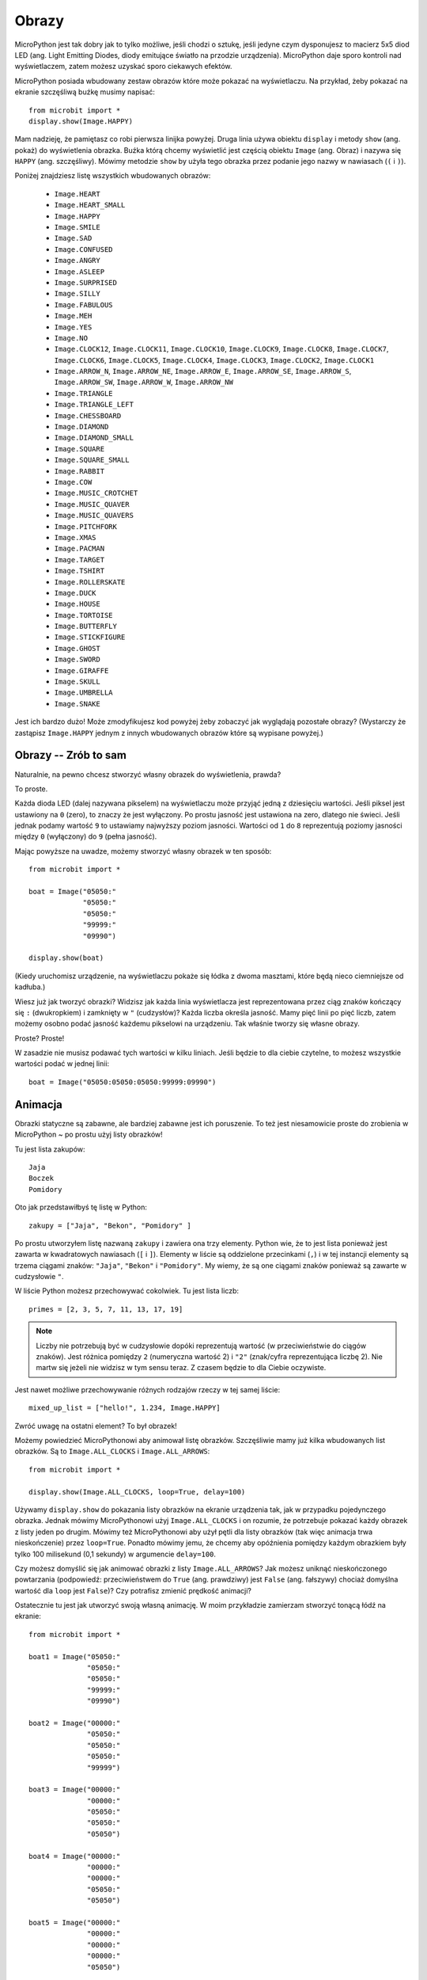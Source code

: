 Obrazy
------

MicroPython jest tak dobry jak to tylko możliwe, jeśli chodzi o sztukę, jeśli
jedyne czym dysponujesz to macierz 5x5 diod LED (ang. Light Emitting Diodes,
diody emitujące światło na przodzie urządzenia). MicroPython daje sporo kontroli
nad wyświetlaczem, zatem możesz uzyskać sporo ciekawych efektów.

MicroPython posiada wbudowany zestaw obrazów które może pokazać na wyświetlaczu.
Na przykład, żeby pokazać na ekranie szczęśliwą buźkę musimy napisać::

    from microbit import *
    display.show(Image.HAPPY)

Mam nadzieję, że pamiętasz co robi pierwsza linijka powyżej. Druga linia używa
obiektu ``display`` i metody ``show`` (ang. pokaż) do wyświetlenia obrazka. Buźka
którą chcemy wyświetlić jest częścią obiektu ``Image`` (ang. Obraz) i nazywa się
``HAPPY`` (ang. szczęśliwy). Mówimy metodzie ``show`` by użyła tego obrazka przez
podanie jego nazwy w nawiasach (``(`` i ``)``).

.. image:: happy.png

Poniżej znajdziesz listę wszystkich wbudowanych obrazów:

    * ``Image.HEART``
    * ``Image.HEART_SMALL``
    * ``Image.HAPPY``
    * ``Image.SMILE``
    * ``Image.SAD``
    * ``Image.CONFUSED``
    * ``Image.ANGRY``
    * ``Image.ASLEEP``
    * ``Image.SURPRISED``
    * ``Image.SILLY``
    * ``Image.FABULOUS``
    * ``Image.MEH``
    * ``Image.YES``
    * ``Image.NO``
    * ``Image.CLOCK12``, ``Image.CLOCK11``, ``Image.CLOCK10``, ``Image.CLOCK9``,
      ``Image.CLOCK8``, ``Image.CLOCK7``, ``Image.CLOCK6``, ``Image.CLOCK5``,
      ``Image.CLOCK4``, ``Image.CLOCK3``, ``Image.CLOCK2``, ``Image.CLOCK1``
    * ``Image.ARROW_N``, ``Image.ARROW_NE``, ``Image.ARROW_E``,
      ``Image.ARROW_SE``, ``Image.ARROW_S``, ``Image.ARROW_SW``,
      ``Image.ARROW_W``, ``Image.ARROW_NW``
    * ``Image.TRIANGLE``
    * ``Image.TRIANGLE_LEFT``
    * ``Image.CHESSBOARD``
    * ``Image.DIAMOND``
    * ``Image.DIAMOND_SMALL``
    * ``Image.SQUARE``
    * ``Image.SQUARE_SMALL``
    * ``Image.RABBIT``
    * ``Image.COW``
    * ``Image.MUSIC_CROTCHET``
    * ``Image.MUSIC_QUAVER``
    * ``Image.MUSIC_QUAVERS``
    * ``Image.PITCHFORK``
    * ``Image.XMAS``
    * ``Image.PACMAN``
    * ``Image.TARGET``
    * ``Image.TSHIRT``
    * ``Image.ROLLERSKATE``
    * ``Image.DUCK``
    * ``Image.HOUSE``
    * ``Image.TORTOISE``
    * ``Image.BUTTERFLY``
    * ``Image.STICKFIGURE``
    * ``Image.GHOST``
    * ``Image.SWORD``
    * ``Image.GIRAFFE``
    * ``Image.SKULL``
    * ``Image.UMBRELLA``
    * ``Image.SNAKE``

Jest ich bardzo dużo! Może zmodyfikujesz kod powyżej żeby zobaczyć jak 
wyglądają pozostałe obrazy? (Wystarczy że zastąpisz ``Image.HAPPY`` jednym
z innych wbudowanych obrazów które są wypisane powyżej.)

Obrazy -- Zrób to sam
++++++++++

Naturalnie, na pewno chcesz stworzyć własny obrazek do wyświetlenia, prawda?

To proste.

Każda dioda LED (dalej nazywana pikselem) na wyświetlaczu może przyjąć jedną
z dziesięciu wartości. Jeśli piksel jest ustawiony na ``0`` (zero), to znaczy
że jest wyłączony. Po prostu jasność jest ustawiona na zero, dlatego nie świeci.
Jeśli jednak podamy wartość ``9`` to ustawiamy najwyższy poziom jasności.
Wartości od ``1`` do ``8`` reprezentują poziomy jasności między ``0`` (wyłączony)
do ``9`` (pełna jasność).

Mając powyższe na uwadze, możemy stworzyć własny obrazek w ten sposób::

    from microbit import *

    boat = Image("05050:"
                 "05050:"
                 "05050:"
                 "99999:"
                 "09990")

    display.show(boat)

(Kiedy uruchomisz urządzenie, na wyświetlaczu pokaże się łódka z dwoma masztami,
które będą nieco ciemniejsze od kadłuba.)

Wiesz już jak tworzyć obrazki? Widzisz jak każda linia wyświetlacza jest
reprezentowana przez ciąg znaków kończący się ``:`` (dwukropkiem) i zamknięty
w ``"`` (cudzysłów)? Każda liczba określa jasność. Mamy pięć linii po pięć
liczb, zatem możemy osobno podać jasność każdemu pikselowi na urządzeniu. Tak
właśnie tworzy się własne obrazy.

Proste? Proste!

W zasadzie nie musisz podawać tych wartości w kilku liniach. Jeśli będzie to dla
ciebie czytelne, to możesz wszystkie wartości podać w jednej linii::

    boat = Image("05050:05050:05050:99999:09990")

Animacja
++++++++

Obrazki statyczne są zabawne, ale bardziej zabawne jest ich poruszenie. To też jest
niesamowicie proste do zrobienia w MicroPython ~ po prostu użyj listy obrazków!

Tu jest lista zakupów::

    Jaja
    Boczek
    Pomidory

Oto jak przedstawiłbyś tę listę w Python::

    zakupy = ["Jaja", "Bekon", "Pomidory" ]

Po prostu utworzyłem listę nazwaną ``zakupy`` i zawiera ona trzy elementy.
Python wie, że to jest lista ponieważ jest zawarta w kwadratowych nawiasach (``[`` i
``]``). Elementy w liście są oddzielone przecinkami (``,``) i w tej instancji
elementy są trzema ciągami znaków: ``"Jaja"``, ``"Bekon"`` i ``"Pomidory"``.
My wiemy, że są one ciągami znaków ponieważ są zawarte w cudzysłowie ``"``.

W liście Python możesz przechowywać cokolwiek. Tu jest lista liczb::

    primes = [2, 3, 5, 7, 11, 13, 17, 19]

.. note::

    Liczby nie potrzebują być w cudzysłowie dopóki reprezentują wartość (w przeciwieństwie
    do ciągów znaków). Jest różnica pomiędzy ``2`` (numeryczna wartość 2) i ``"2"``
    (znak/cyfra reprezentująca liczbę 2). Nie martw się jeżeli nie widzisz w
    tym sensu teraz. Z czasem będzie to dla Ciebie oczywiste.

Jest nawet możliwe przechowywanie różnych rodzajów rzeczy w tej samej liście::

    mixed_up_list = ["hello!", 1.234, Image.HAPPY]

Zwróć uwagę na ostatni element? To był obrazek!

Możemy powiedzieć MicroPythonowi aby animował listę obrazków. Szczęśliwie mamy
już kilka wbudowanych list obrazków. Są to ``Image.ALL_CLOCKS`` i
``Image.ALL_ARROWS``::

    from microbit import *

    display.show(Image.ALL_CLOCKS, loop=True, delay=100)

Używamy ``display.show`` do pokazania listy obrazków na ekranie urządzenia
tak, jak w przypadku pojedynczego obrazka. Jednak mówimy MicroPythonowi użyj
``Image.ALL_CLOCKS`` i on rozumie, że potrzebuje pokazać każdy obrazek z listy
jeden po drugim. Mówimy też MicroPythonowi aby użył pętli dla listy obrazków
(tak więc animacja trwa nieskończenie) przez ``loop=True``. Ponadto mówimy
jemu, że chcemy aby opóźnienia pomiędzy każdym obrazkiem były tylko 100
milisekund (0,1 sekundy) w argumencie ``delay=100``.

Czy możesz domyślić się jak animować obrazki z listy ``Image.ALL_ARROWS``?
Jak możesz uniknąć nieskończonego powtarzania (podpowiedź: przeciwieństwem do
``True`` (ang. prawdziwy) jest ``False`` (ang. fałszywy) chociaż domyślna
wartość dla ``loop`` jest ``False``)? Czy potrafisz zmienić prędkość animacji?

Ostatecznie tu jest jak utworzyć swoją własną animację. W moim przykładzie
zamierzam stworzyć tonącą łódź na ekranie::

    from microbit import *

    boat1 = Image("05050:"
                  "05050:"
                  "05050:"
                  "99999:"
                  "09990")

    boat2 = Image("00000:"
                  "05050:"
                  "05050:"
                  "05050:"
                  "99999")

    boat3 = Image("00000:"
                  "00000:"
                  "05050:"
                  "05050:"
                  "05050")

    boat4 = Image("00000:"
                  "00000:"
                  "00000:"
                  "05050:"
                  "05050")

    boat5 = Image("00000:"
                  "00000:"
                  "00000:"
                  "00000:"
                  "05050")

    boat6 = Image("00000:"
                  "00000:"
                  "00000:"
                  "00000:"
                  "00000")

    all_boats = [boat1, boat2, boat3, boat4, boat5, boat6]
    display.show(all_boats, delay=200)

A tak działa ten kod:

* Utworzyłem sześć ``boat`` (ang. łódź) obrazków w dokładnie ten sam sposób, jak opisałem powyżej.
* Potem umieściłem wszystkie na liście, którą nazwałem ``all_boats``.
* W końcu poprosiłem ``display.show`` o animację listy z opóźnieniem 200 milisekund.
* Ponieważ nie użyłem ``loop=True`` łódź utonie tylko raz (to tworzy moją animację naukowo poprawną). :-)

Co chciałbyś animować? Czy chciałbyś animować efekty specjalne? Jak chciałbyś
zrobić aby obrazek znikał, a potem pojawiał się znowu?
